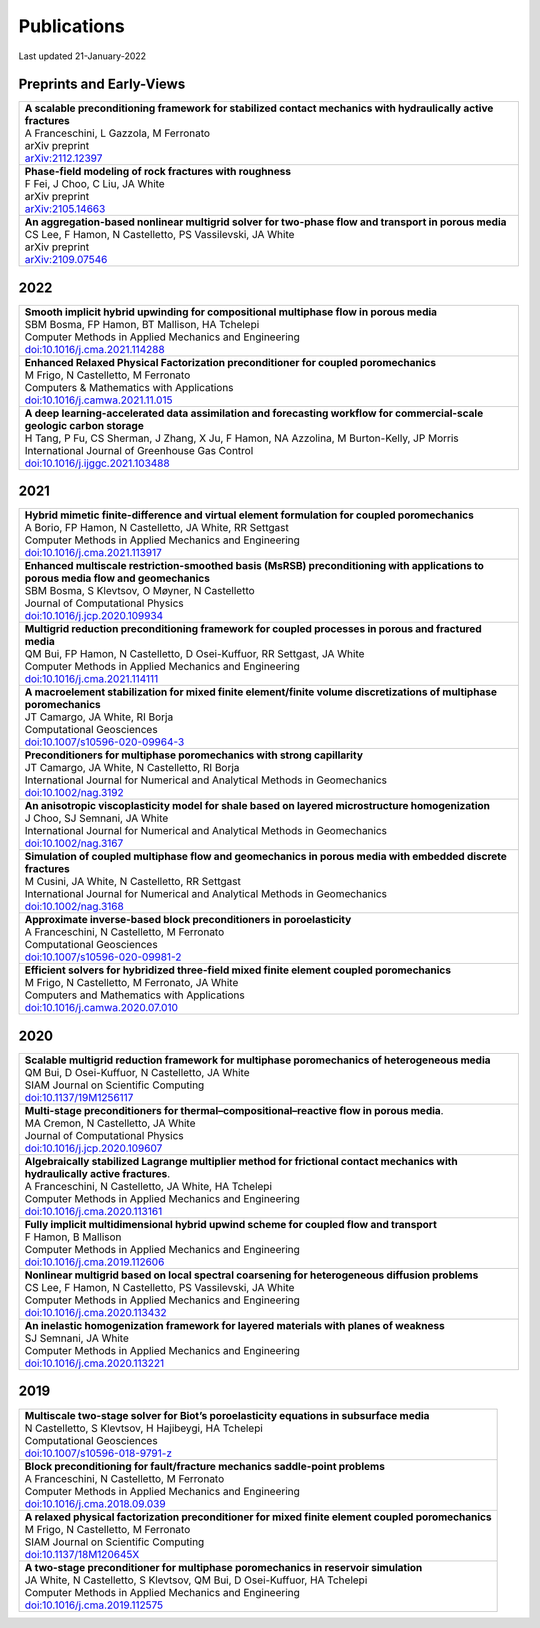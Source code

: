 ###############################################################################
Publications
###############################################################################

Last updated 21-January-2022

Preprints and Early-Views
=========================

.. list-table::
   :widths: 100
   :header-rows: 0

   * - | **A scalable preconditioning framework for stabilized contact mechanics with hydraulically active fractures**
       | A Franceschini, L Gazzola, M Ferronato
       | arXiv preprint
       | `arXiv:2112.12397 <https://arxiv.org/abs/2112.12397>`_
       
   * - | **Phase-field modeling of rock fractures with roughness**
       | F Fei, J Choo, C Liu, JA White
       | arXiv preprint
       | `arXiv:2105.14663 <https://arxiv.org/abs/2105.14663>`_

   * - | **An aggregation-based nonlinear multigrid solver for two-phase flow and transport in porous media**
       | CS Lee, F Hamon, N Castelletto, PS Vassilevski, JA White
       | arXiv preprint
       | `arXiv:2109.07546 <https://arxiv.org/abs/2109.07546>`_


2022
====

.. list-table::
   :widths: 100
   :header-rows: 0

   * - | **Smooth implicit hybrid upwinding for compositional multiphase flow in porous media**
       | SBM Bosma, FP Hamon, BT Mallison, HA Tchelepi
       | Computer Methods in Applied Mechanics and Engineering
       | `doi:10.1016/j.cma.2021.114288 <https://doi.org/10.1016/j.cma.2021.114288>`_

   * - | **Enhanced Relaxed Physical Factorization preconditioner for coupled poromechanics**
       | M Frigo, N Castelletto, M Ferronato
       | Computers & Mathematics with Applications
       | `doi:10.1016/j.camwa.2021.11.015 <https://doi.org/10.1016/j.camwa.2021.11.015>`_
       
   * - | **A deep learning-accelerated data assimilation and forecasting workflow for commercial-scale geologic carbon storage**
       | H Tang, P Fu, CS Sherman, J Zhang, X Ju, F Hamon, NA Azzolina, M Burton-Kelly, JP Morris
       | International Journal of Greenhouse Gas Control
       | `doi:10.1016/j.ijggc.2021.103488 <https://doi.org/10.1016/j.ijggc.2021.103488>`_      


2021
====

.. list-table::
   :widths: 100
   :header-rows: 0

   * - | **Hybrid mimetic finite-difference and virtual element formulation for coupled poromechanics**
       | A Borio, FP Hamon, N Castelletto, JA White, RR Settgast
       | Computer Methods in Applied Mechanics and Engineering
       | `doi:10.1016/j.cma.2021.113917 <https://doi.org/10.1016/j.cma.2021.113917>`_
       
   * - | **Enhanced multiscale restriction-smoothed basis (MsRSB) preconditioning with applications to porous media flow and geomechanics**
       | SBM Bosma, S Klevtsov, O Møyner, N Castelletto
       | Journal of Computational Physics 
       | `doi:10.1016/j.jcp.2020.109934 <https://doi.org/10.1016/j.jcp.2020.109934>`_

   * - | **Multigrid reduction preconditioning framework for coupled processes in porous and fractured media**
       | QM Bui, FP Hamon, N Castelletto, D Osei-Kuffuor, RR Settgast, JA White
       | Computer Methods in Applied Mechanics and Engineering 
       | `doi:10.1016/j.cma.2021.114111 <https://doi.org/10.1016/j.cma.2021.114111>`_

   * - | **A macroelement stabilization for mixed finite element/finite volume discretizations of multiphase poromechanics**
       | JT Camargo, JA White, RI Borja
       | Computational Geosciences
       | `doi:10.1007/s10596-020-09964-3 <https://doi.org/10.1007/s10596-020-09964-3>`_

   * - | **Preconditioners for multiphase poromechanics with strong capillarity**
       | JT Camargo, JA White, N Castelletto, RI Borja
       | International Journal for Numerical and Analytical Methods in Geomechanics 
       | `doi:10.1002/nag.3192 <https://doi.org/10.1002/nag.3192>`_

   * - | **An anisotropic viscoplasticity model for shale based on layered microstructure homogenization**
       | J Choo, SJ Semnani, JA White
       | International Journal for Numerical and Analytical Methods in Geomechanics 
       | `doi:10.1002/nag.3167 <https://doi.org/10.1002/nag.3167>`_

   * - | **Simulation of coupled multiphase flow and geomechanics in porous media with embedded discrete fractures**
       | M Cusini, JA White, N Castelletto, RR Settgast
       | International Journal for Numerical and Analytical Methods in Geomechanics 
       | `doi:10.1002/nag.3168 <https://doi.org/10.1002/nag.3168>`_

   * - | **Approximate inverse-based block preconditioners in poroelasticity**
       | A Franceschini, N Castelletto, M Ferronato
       | Computational Geosciences
       | `doi:10.1007/s10596-020-09981-2 <https://doi.org/10.1007/s10596-020-09981-2>`_

   * - | **Efficient solvers for hybridized three-field mixed finite element coupled poromechanics**
       | M Frigo, N Castelletto, M Ferronato, JA White
       | Computers and Mathematics with Applications 
       | `doi:10.1016/j.camwa.2020.07.010 <https://doi.org/10.1016/j.camwa.2020.07.010>`_


2020
====

.. list-table::
   :widths: 100
   :header-rows: 0

   * - | **Scalable multigrid reduction framework for multiphase poromechanics of heterogeneous media**
       | QM Bui, D Osei-Kuffuor, N Castelletto, JA White
       | SIAM Journal on Scientific Computing 
       | `doi:10.1137/19M1256117 <https://doi.org/10.1137/19M1256117>`_

   * - | **Multi-stage preconditioners for thermal–compositional–reactive flow in porous media**.
       | MA Cremon, N Castelletto, JA White
       | Journal of Computational Physics
       | `doi:10.1016/j.jcp.2020.109607 <https://doi.org/10.1016/j.jcp.2020.109607>`_

   * - | **Algebraically stabilized Lagrange multiplier method for frictional contact mechanics with hydraulically active fractures**.
       | A Franceschini, N Castelletto, JA White, HA Tchelepi
       | Computer Methods in Applied Mechanics and Engineering 
       | `doi:10.1016/j.cma.2020.113161 <https://doi.org/10.1016/j.cma.2020.113161>`_

   * - | **Fully implicit multidimensional hybrid upwind scheme for coupled flow and transport**
       | F Hamon, B Mallison
       | Computer Methods in Applied Mechanics and Engineering 
       | `doi:10.1016/j.cma.2019.112606 <https://doi.org/10.1016/j.cma.2019.112606>`_

   * - | **Nonlinear multigrid based on local spectral coarsening for heterogeneous diffusion problems**
       | CS Lee, F Hamon, N Castelletto, PS Vassilevski, JA White
       | Computer Methods in Applied Mechanics and Engineering 
       | `doi:10.1016/j.cma.2020.113432 <https://doi.org/10.1016/j.cma.2020.113432>`_

   * - | **An inelastic homogenization framework for layered materials with planes of weakness**
       | SJ Semnani, JA White
       | Computer Methods in Applied Mechanics and Engineering
       | `doi:10.1016/j.cma.2020.113221 <https://doi.org/10.1016/j.cma.2020.113221>`_


2019
====

.. list-table::
   :widths: 100
   :header-rows: 0

   * - | **Multiscale two-stage solver for Biot’s poroelasticity equations in subsurface media**
       | N Castelletto, S Klevtsov, H Hajibeygi, HA Tchelepi
       | Computational Geosciences 
       | `doi:10.1007/s10596-018-9791-z <https://doi.org/10.1007/s10596-018-9791-z>`_

   * - | **Block preconditioning for fault/fracture mechanics saddle-point problems**
       | A Franceschini, N Castelletto, M Ferronato
       | Computer Methods in Applied Mechanics and Engineering 
       | `doi:10.1016/j.cma.2018.09.039 <https://doi.org/10.1016/j.cma.2018.09.039>`_

   * - | **A relaxed physical factorization preconditioner for mixed finite element coupled poromechanics**
       | M Frigo, N Castelletto, M Ferronato
       | SIAM Journal on Scientific Computing 
       | `doi:10.1137/18M120645X <https://doi.org/10.1137/18M120645X>`_

   * - | **A two-stage preconditioner for multiphase poromechanics in reservoir simulation**
       | JA White, N Castelletto, S Klevtsov, QM Bui, D Osei-Kuffuor, HA Tchelepi
       | Computer Methods in Applied Mechanics and Engineering 
       | `doi:10.1016/j.cma.2019.112575 <https://doi.org/10.1016/j.cma.2019.112575>`_

